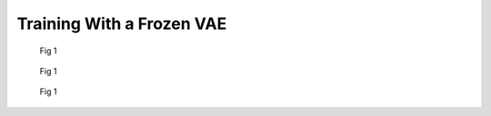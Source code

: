 Training With a Frozen VAE
==========================

.. figure:: images/sasa_area.svg
    :width: 900

    Fig 1

.. figure:: images/d4_disp.svg
    :width: 900

    Fig 1

.. figure:: images/xtb_lumo.svg
    :width: 900

    Fig 1
